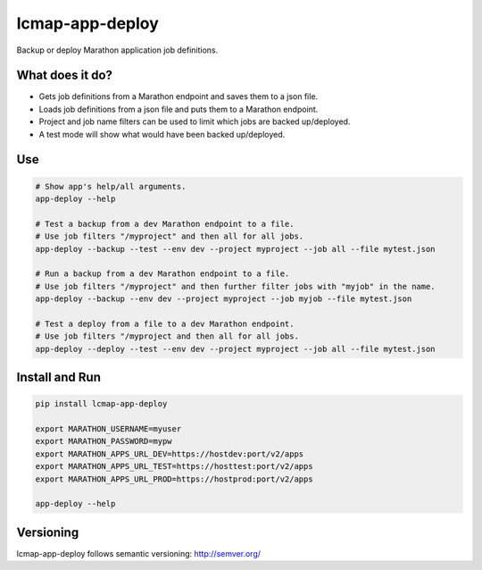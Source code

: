 ================
lcmap-app-deploy
================

Backup or deploy Marathon application job definitions.

What does it do?
----------------
* Gets job definitions from a Marathon endpoint and saves them to a json file.
* Loads job definitions from a json file and puts them to a Marathon endpoint.
* Project and job name filters can be used to limit which jobs are backed up/deployed.
* A test mode will show what would have been backed up/deployed.


Use
----

.. code:: bash

   # Show app's help/all arguments.
   app-deploy --help

   # Test a backup from a dev Marathon endpoint to a file.
   # Use job filters "/myproject" and then all for all jobs.
   app-deploy --backup --test --env dev --project myproject --job all --file mytest.json

   # Run a backup from a dev Marathon endpoint to a file.
   # Use job filters "/myproject" and then further filter jobs with "myjob" in the name.
   app-deploy --backup --env dev --project myproject --job myjob --file mytest.json

   # Test a deploy from a file to a dev Marathon endpoint.
   # Use job filters "/myproject and then all for all jobs.
   app-deploy --deploy --test --env dev --project myproject --job all --file mytest.json


Install and Run
---------------

.. code:: bash

   pip install lcmap-app-deploy

   export MARATHON_USERNAME=myuser
   export MARATHON_PASSWORD=mypw
   export MARATHON_APPS_URL_DEV=https://hostdev:port/v2/apps
   export MARATHON_APPS_URL_TEST=https://hosttest:port/v2/apps
   export MARATHON_APPS_URL_PROD=https://hostprod:port/v2/apps

   app-deploy --help


Versioning
----------
lcmap-app-deploy follows semantic versioning: http://semver.org/
